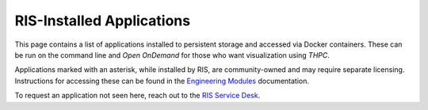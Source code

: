 .. _`ris-installed-applications`:

==========================
RIS-Installed Applications
==========================

This page contains a list of applications installed to persistent storage and accessed via Docker containers. These can be run on the command
line and `Open OnDemand` for those who want visualization using `THPC`.

Applications marked with an asterisk, while installed by RIS, are community-owned and may require separate licensing.
Instructions for accessing these can be found in the `Engineering Modules <https://docs.ris.wustl.edu/doc/compute/recipes/tools/ris-thpc-quickstart.html#open-ondemand-engineering-modules>`_ documentation.

To request an application not seen here, reach out to the `RIS Service Desk <https://washu.atlassian.net/servicedesk/customer/portal/2/group/6/create/55>`_.

.. collapse:: A

  - abaqus *
  - Anaconda3
  - ant
  - at-spi2-atk
  - at-spi2-core
  - ATK
  - Autoconf
  - Automake
  - Autotools

.. collapse:: B

  - binutils
  - Bison
  - BLIS
  - Boost
  - Brotli
  - bzip2

.. collapse:: C

  - cadence *
  - cairo
  - CGAL
  - Clang
  - CMake
  - comsol *
  - Coot
  - cuda
  - CUDA
  - cuDNN
  - cURL

.. collapse:: D

  - DB
  - Dbeaver
  - DBus
  - double-conversion
  - Doxygen

.. collapse:: E

  - Eigen
  - elfutils
  - expat

.. collapse:: F

  - FFmpeg
  - ffnvcodec
  - FFTW
  - FFTW.MPI
  - Firefox
  - FLAC
  - flex
  - FlexiBLAS
  - FLTK
  - fontconfig
  - foss
  - freetype
  - FriBidi
  - FSL
  - fuse2
  - fuse3
  - FreeSurfer

.. collapse:: G

  - gawk
  - GCC
  - GCCcore
  - GDAL
  - Gdk-Pixbuf
  - GDRCopy
  - GEOS
  - gettext
  - Ghostscript
  - git
  - GLib
  - GLPK
  - GMP
  - gnuplot
  - GObject-Introspection
  - gompi
  - googletest
  - gperf
  - graphite2
  - groff
  - GSL
  - GTK+
  - GTK2
  - gzip

.. collapse:: H

  - HarfBuzz
  - HDF
  - HDF5
  - help2man
  - hwloc
  - hypothesis

.. collapse:: I

  - ICU
  - IGV
  - iimpi
  - ImageMagick
  - imkl
  - imkl-FFTW
  - impi
  - InstantClient
  - intel
  - intel-compilers
  - intltool

.. collapse:: J

  - JasPer
  - Java
  - jbigkit
  - Julia

.. collapse:: K

  - keysight *
  - ksh

.. collapse:: L

  - LAME
  - libarchive
  - libcerf
  - libdeflate
  - libdrm
  - libepoxy
  - libevent
  - libfabric
  - libffi
  - libgd
  - libgeotiff
  - libgit2
  - libGLU
  - libglvnd
  - libiconv
  - libjpeg-turbo
  - libogg
  - libopus
  - libpciaccess
  - libpng
  - libsndfile
  - LibTIFF
  - libtirpc
  - libtool
  - libunwind
  - libvorbis
  - libxml2
  - libxslt
  - LittleCMS
  - LLVM
  - lmod
  - Lua
  - lz4

.. collapse:: M

  - M4
  - make
  - makeinfo
  - Mako
  - MATLAB
  - Mesa
  - Meson
  - METIS
  - Miniconda3
  - mosh
  - MPFR

.. collapse:: N

  - NASM
  - NCCL
  - ncurses
  - netCDF
  - nettle
  - Ninja
  - nlohmann_json
  - NLopt
  - nodejs
  - NSPR
  - NSS
  - numactl

.. collapse:: O

  - OpenBLAS
  - OpenFOAM
  - OpenJPEG
  - OpenMPI
  - OpenSSL

.. collapse:: P

  - Pango
  - parallel-tar
  - ParaView
  - PCRE
  - PCRE2
  - Perl
  - Perl-bundle-CPAN
  - pixman
  - pkg-config
  - pkgconf
  - PMIx
  - PostgreSQL
  - PROJ
  - pybind11
  - Python

.. collapse:: Q

  - Qt5

.. collapse:: R

  - R
  - re2c
  - RELION
  - RStudio-Server
  - rsync
  - Ruby
  - Rust

.. collapse:: S

  - SAMtools
  - SAS
  - ScaLAPACK
  - SciPy-bundle
  - SCOTCH
  - settarg
  - snappy
  - SOCI
  - SQLite
  - Stata
  - Szip

.. collapse:: T

  - tbb
  - Tcl
  - tcsh
  - Tk

.. collapse:: U

  - UCC
  - UCX
  - UCX-CUDA
  - UDUNITS
  - UnZip
  - util-linux

.. collapse:: V

  - Vim
  - vscode
  - VSCode

.. collapse:: W

.. collapse:: X

  - X11
  - x264
  - x265
  - xilinx *
  - xorg-macros
  - xprop
  - Xvfb
  - XZ

.. collapse:: Y

  - yaml-cpp
  - Yasm

.. collapse:: Z

  - Z3
  - zlib
  - zsh
  - zstd

